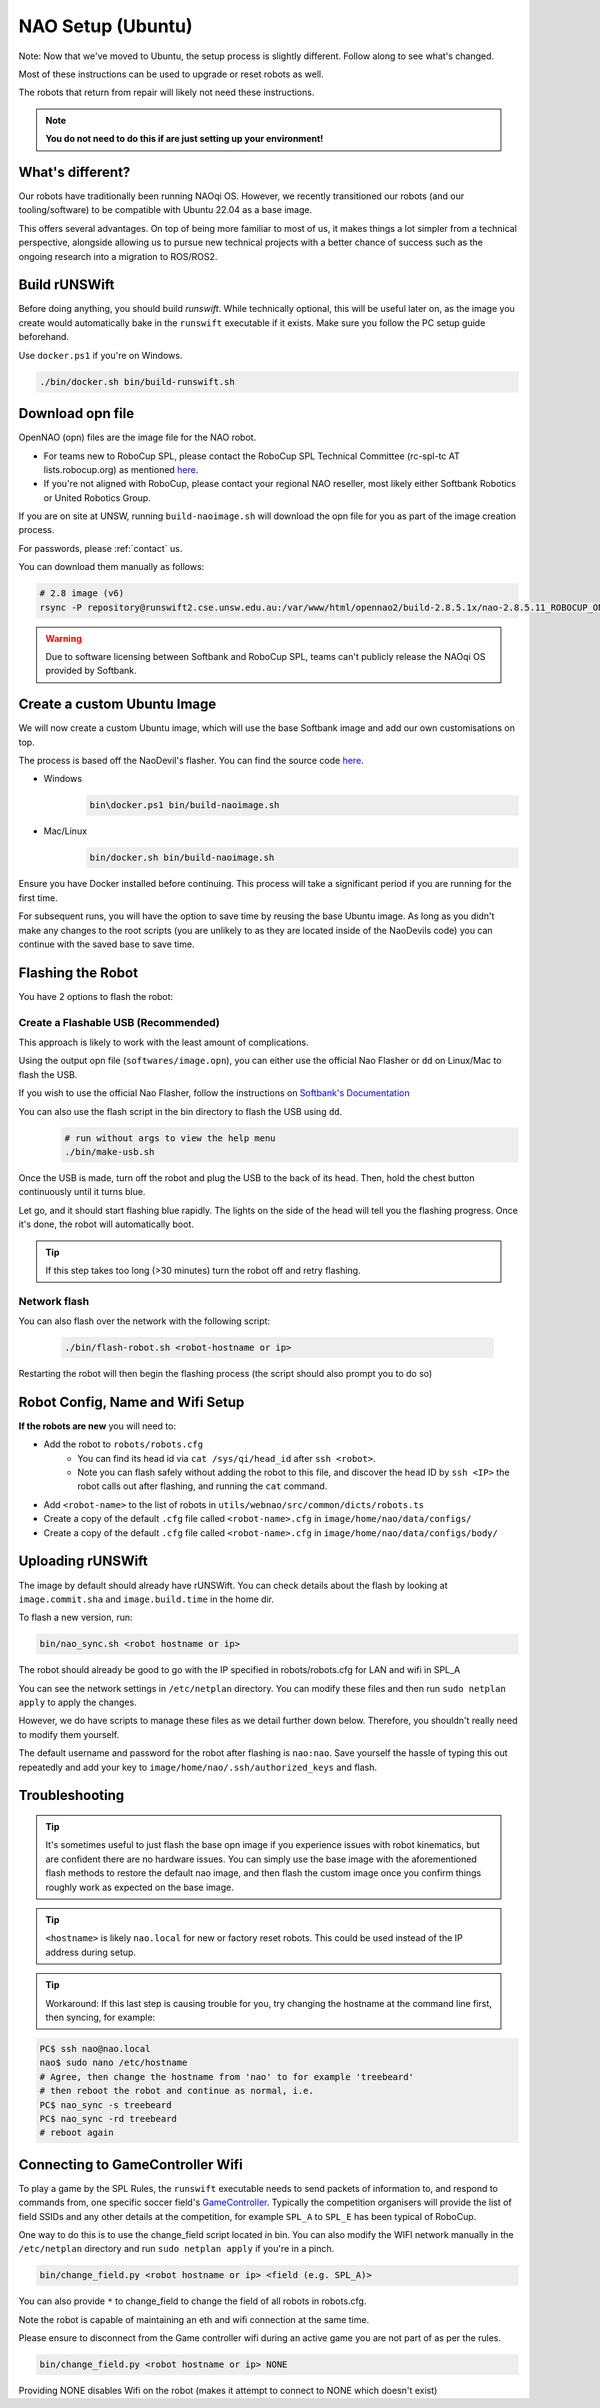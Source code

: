 ##################
NAO Setup (Ubuntu)
##################

Note: Now that we've moved to Ubuntu, the setup process is slightly different. Follow along to see what's changed.

Most of these instructions can be used to upgrade or reset robots as well.

The robots that return from repair will likely not need these instructions.

.. note::
 **You do not need to do this if are just setting up your environment!**

*****************
What's different?
*****************
Our robots have traditionally been running NAOqi OS. However, we recently transitioned our robots (and our tooling/software) to be compatible with Ubuntu 22.04 as a base image.

This offers several advantages. On top of being more familiar to most of us, it makes things a lot simpler from a technical perspective,
alongside allowing us to pursue new technical projects with a better chance of success such as the ongoing research into a migration to ROS/ROS2.

**************
Build rUNSWift
**************
Before doing anything, you should build `runswift`. While technically optional, this will be useful later on, as the image
you create would automatically bake in the ``runswift`` executable if it exists. Make sure you follow the PC setup guide beforehand.


Use ``docker.ps1`` if you're on Windows.

.. code-block:: bash


    ./bin/docker.sh bin/build-runswift.sh


*****************
Download opn file
*****************

OpenNAO (opn) files are the image file for the NAO robot.

- For teams new to RoboCup SPL, please contact the RoboCup SPL Technical Committee (rc-spl-tc AT lists.robocup.org) as mentioned `here <https://spl.robocup.org/v6-support/>`_.

- If you're not aligned with RoboCup, please contact your regional NAO reseller, most likely either Softbank Robotics or United Robotics Group.


If you are on site at UNSW, running ``build-naoimage.sh`` will download the opn file for you as part of the image creation process.

For passwords, please :ref:`contact` us.

You can download them manually as follows:

.. code-block:: bash

    # 2.8 image (v6)
    rsync -P repository@runswift2.cse.unsw.edu.au:/var/www/html/opennao2/build-2.8.5.1x/nao-2.8.5.11_ROBOCUP_ONLY_with_root.opn .


.. warning::
    Due to software licensing between Softbank and RoboCup SPL, teams can't publicly release the NAOqi OS provided by Softbank.

****************************
Create a custom Ubuntu Image
****************************
We will now create a custom Ubuntu image, which will use the base Softbank image and add our own customisations on top.

The process is based off the NaoDevil's flasher. You can find the source code `here <https://github.com/NaoDevils/NaoImage>`_.

- Windows
    .. code-block:: powershell

        bin\docker.ps1 bin/build-naoimage.sh


- Mac/Linux
    .. code-block:: bash

        bin/docker.sh bin/build-naoimage.sh


Ensure you have Docker installed before continuing. This process will take a significant period if you are running for the first time.

For subsequent runs, you will have the option to save time by reusing the base Ubuntu image.
As long as you didn't make any changes to the root scripts (you are unlikely to as they are located inside of the NaoDevils code) you can continue with the saved base to save time.

******************
Flashing the Robot
******************

You have 2 options to flash the robot:


Create a Flashable USB (Recommended)
************************************

This approach is likely to work with the least amount of complications.

Using the output opn file (``softwares/image.opn``), you can either use the official Nao Flasher or ``dd`` on Linux/Mac to flash the USB.

If you wish to use the official Nao Flasher, follow the instructions on `Softbank's Documentation <http://doc.aldebaran.com/2-1/software/naoflasher/naoflasher.html>`_

You can also use the flash script in the bin directory to flash the USB using ``dd``.
    .. code-block:: bash

        # run without args to view the help menu
        ./bin/make-usb.sh


Once the USB is made, turn off the robot and plug the USB to the back of its head. Then, hold the chest button continuously until it turns blue.

Let go, and it should start flashing blue rapidly. The lights on the side of the head will tell you the flashing progress. Once it's done, the robot will automatically boot.

.. tip::
    If this step takes too long (>30 minutes) turn the robot off and retry flashing.

Network flash
****************
You can also flash over the network with the following script:

    .. code-block:: bash

        ./bin/flash-robot.sh <robot-hostname or ip>

Restarting the robot will then begin the flashing process (the script should also prompt you to do so)


*********************************
Robot Config, Name and Wifi Setup
*********************************
**If the robots are new** you will need to:

* Add the robot to ``robots/robots.cfg``
    * You can find its head id via ``cat /sys/qi/head_id`` after ``ssh <robot>``.
    * Note you can flash safely without adding the robot to this file, and discover the head ID by ``ssh <IP>`` the robot calls out after flashing, and running the ``cat`` command.

* Add ``<robot-name>`` to the list of robots in ``utils/webnao/src/common/dicts/robots.ts``
* Create a copy of the default ``.cfg`` file called ``<robot-name>.cfg`` in ``image/home/nao/data/configs/``
* Create a copy of the default ``.cfg`` file called ``<robot-name>.cfg`` in ``image/home/nao/data/configs/body/``

*********************************
Uploading rUNSWift
*********************************

The image by default should already have rUNSWift. You can check details about the flash by looking at ``image.commit.sha`` and ``image.build.time`` in the home dir.

To flash a new version, run:

.. code-block:: bash

    bin/nao_sync.sh <robot hostname or ip>

The robot should already be good to go with the IP specified in robots/robots.cfg for LAN and wifi in SPL_A

You can see the network settings in ``/etc/netplan`` directory. You can modify these files and then run ``sudo netplan apply`` to apply the changes.

However, we do have scripts to manage these files as we detail further down below. Therefore, you shouldn't really need to modify them yourself.

The default username and password for the robot after flashing is ``nao:nao``.
Save yourself the hassle of typing this out repeatedly and add your key to ``image/home/nao/.ssh/authorized_keys`` and flash.

*********************************
Troubleshooting
*********************************

.. tip::

    It's sometimes useful to just flash the base opn image if you experience issues with robot kinematics, but are confident there are no hardware issues.
    You can simply use the base image with the aforementioned flash methods to restore the default nao image, and then flash the custom image once you confirm
    things roughly work as expected on the base image.

.. tip::

    ``<hostname>`` is likely ``nao.local`` for new or factory reset robots. This could be used instead of the IP address during setup.

.. tip::

    Workaround: If this last step is causing trouble for you, try changing the hostname at
    the command line first, then syncing, for example:

.. code-block:: bash

    PC$ ssh nao@nao.local
    nao$ sudo nano /etc/hostname
    # Agree, then change the hostname from 'nao' to for example 'treebeard'
    # then reboot the robot and continue as normal, i.e.
    PC$ nao_sync -s treebeard
    PC$ nao_sync -rd treebeard
    # reboot again

*********************************
Connecting to GameController Wifi
*********************************

To play a game by the SPL Rules, the ``runswift`` executable needs to send packets of
information to, and respond to commands from, one specific soccer field's
`GameController <https://github.com/RoboCup-SPL/GameController3/>`_. Typically the
competition organisers will provide the list of field SSIDs and any other details
at the competition, for example ``SPL_A`` to ``SPL_E`` has been typical of RoboCup.

One way to do this is to use the change_field script located in bin.
You can also modify the WIFI network manually in the ``/etc/netplan`` directory and run ``sudo netplan apply`` if you're in a pinch.

.. code-block:: bash

    bin/change_field.py <robot hostname or ip> <field (e.g. SPL_A)>

You can also provide ``*`` to change_field to change the field of all robots in robots.cfg.

Note the robot is capable of maintaining an eth and wifi connection at the same time.

Please ensure to disconnect from the Game controller wifi during an active game you are not part of as per the rules.

.. code-block:: bash

    bin/change_field.py <robot hostname or ip> NONE

Providing NONE disables Wifi on the robot (makes it attempt to connect to NONE which doesn't exist)
